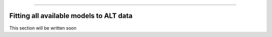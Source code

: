 .. image:: images/logo.png

-------------------------------------

Fitting all available models to ALT data
''''''''''''''''''''''''''''''''''''''''

This section will be written soon
